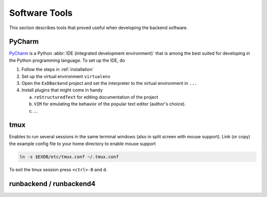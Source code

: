 Software Tools
==============

.. todo:: Add author/responsible

This section describes tools that proved useful when developing the backend software.


PyCharm
-------

`PyCharm <https://www.jetbrains.com/pycharm/>`_ is a Python :abbr:`IDE (integrated development environment)` that is among the best suited for developing in the Python programming language. To set up the IDE, do

1. Follow the steps in :ref:`installation`
2. Set up the virtual environment ``virtualenv``
3. Open the ``ExDBackend`` project and set the interpreter to the virtual environment in ``...``
4. Install plugins that might come in handy

   a. ``reStructuredText`` for editing documentation of the project
   b. ``VIM`` for emulating the behavior of the popular text editor (author's choice).
   c. ...

.. _tmux:

tmux
----

Enables to run several sessions in the same terminal windows (also in split screen with mouse support).
Link (or copy) the example config file to your home directory to enable mouse support

.. code-block:: bash

     ln -s $EXDB/etc/tmux.conf ~/.tmux.conf

To exit the tmux session press ``<ctrl>-B`` and ``d``.

.. _runbackend:

runbackend / runbackend4
------------------------

.. todo::
    TODO More detailed description
